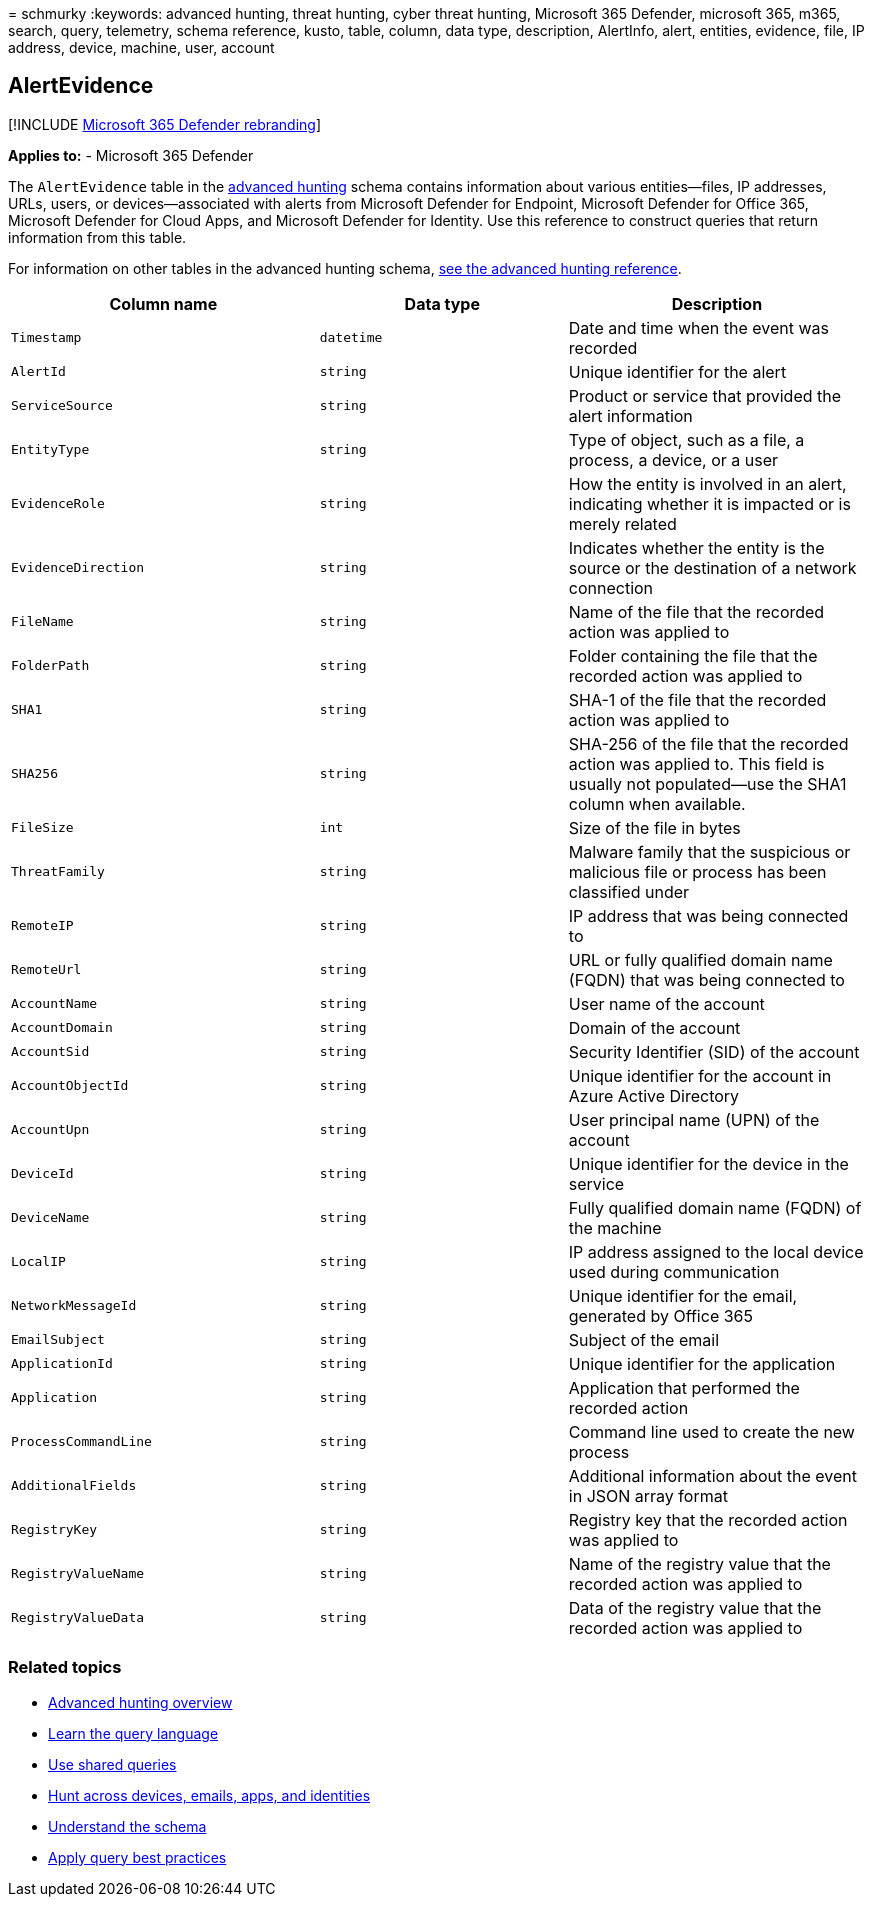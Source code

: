 = 
schmurky
:keywords: advanced hunting, threat hunting, cyber threat hunting,
Microsoft 365 Defender, microsoft 365, m365, search, query, telemetry,
schema reference, kusto, table, column, data type, description,
AlertInfo, alert, entities, evidence, file, IP address, device, machine,
user, account

== AlertEvidence

{empty}[!INCLUDE link:../includes/microsoft-defender.md[Microsoft 365
Defender rebranding]]

*Applies to:* - Microsoft 365 Defender

The `AlertEvidence` table in the
link:advanced-hunting-overview.md[advanced hunting] schema contains
information about various entities—files, IP addresses, URLs, users, or
devices—associated with alerts from Microsoft Defender for Endpoint,
Microsoft Defender for Office 365, Microsoft Defender for Cloud Apps,
and Microsoft Defender for Identity. Use this reference to construct
queries that return information from this table.

For information on other tables in the advanced hunting schema,
link:advanced-hunting-schema-tables.md[see the advanced hunting
reference].

[width="100%",cols="36%,29%,35%",options="header",]
|===
|Column name |Data type |Description
|`Timestamp` |`datetime` |Date and time when the event was recorded

|`AlertId` |`string` |Unique identifier for the alert

|`ServiceSource` |`string` |Product or service that provided the alert
information

|`EntityType` |`string` |Type of object, such as a file, a process, a
device, or a user

|`EvidenceRole` |`string` |How the entity is involved in an alert,
indicating whether it is impacted or is merely related

|`EvidenceDirection` |`string` |Indicates whether the entity is the
source or the destination of a network connection

|`FileName` |`string` |Name of the file that the recorded action was
applied to

|`FolderPath` |`string` |Folder containing the file that the recorded
action was applied to

|`SHA1` |`string` |SHA-1 of the file that the recorded action was
applied to

|`SHA256` |`string` |SHA-256 of the file that the recorded action was
applied to. This field is usually not populated—use the SHA1 column when
available.

|`FileSize` |`int` |Size of the file in bytes

|`ThreatFamily` |`string` |Malware family that the suspicious or
malicious file or process has been classified under

|`RemoteIP` |`string` |IP address that was being connected to

|`RemoteUrl` |`string` |URL or fully qualified domain name (FQDN) that
was being connected to

|`AccountName` |`string` |User name of the account

|`AccountDomain` |`string` |Domain of the account

|`AccountSid` |`string` |Security Identifier (SID) of the account

|`AccountObjectId` |`string` |Unique identifier for the account in Azure
Active Directory

|`AccountUpn` |`string` |User principal name (UPN) of the account

|`DeviceId` |`string` |Unique identifier for the device in the service

|`DeviceName` |`string` |Fully qualified domain name (FQDN) of the
machine

|`LocalIP` |`string` |IP address assigned to the local device used
during communication

|`NetworkMessageId` |`string` |Unique identifier for the email,
generated by Office 365

|`EmailSubject` |`string` |Subject of the email

|`ApplicationId` |`string` |Unique identifier for the application

|`Application` |`string` |Application that performed the recorded action

|`ProcessCommandLine` |`string` |Command line used to create the new
process

|`AdditionalFields` |`string` |Additional information about the event in
JSON array format

|`RegistryKey` |`string` |Registry key that the recorded action was
applied to

|`RegistryValueName` |`string` |Name of the registry value that the
recorded action was applied to

|`RegistryValueData` |`string` |Data of the registry value that the
recorded action was applied to
|===

=== Related topics

* link:advanced-hunting-overview.md[Advanced hunting overview]
* link:advanced-hunting-query-language.md[Learn the query language]
* link:advanced-hunting-shared-queries.md[Use shared queries]
* link:advanced-hunting-query-emails-devices.md[Hunt across devices&#44;
emails&#44; apps&#44; and identities]
* link:advanced-hunting-schema-tables.md[Understand the schema]
* link:advanced-hunting-best-practices.md[Apply query best practices]
